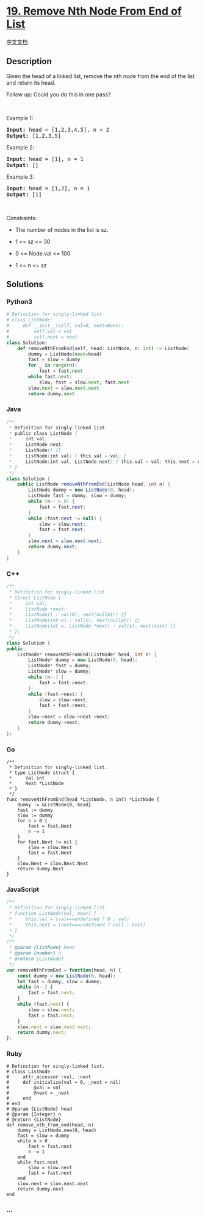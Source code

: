 * [[https://leetcode.com/problems/remove-nth-node-from-end-of-list][19.
Remove Nth Node From End of List]]
  :PROPERTIES:
  :CUSTOM_ID: remove-nth-node-from-end-of-list
  :END:
[[./solution/0000-0099/0019.Remove Nth Node From End of List/README.org][中文文档]]

** Description
   :PROPERTIES:
   :CUSTOM_ID: description
   :END:

#+begin_html
  <p>
#+end_html

Given the head of a linked list, remove the nth node from the end of the
list and return its head.

#+begin_html
  </p>
#+end_html

#+begin_html
  <p>
#+end_html

Follow up: Could you do this in one pass?

#+begin_html
  </p>
#+end_html

#+begin_html
  <p>
#+end_html

 

#+begin_html
  </p>
#+end_html

#+begin_html
  <p>
#+end_html

Example 1:

#+begin_html
  </p>
#+end_html

#+begin_html
  <pre>
  <strong>Input:</strong> head = [1,2,3,4,5], n = 2
  <strong>Output:</strong> [1,2,3,5]
  </pre>
#+end_html

#+begin_html
  <p>
#+end_html

Example 2:

#+begin_html
  </p>
#+end_html

#+begin_html
  <pre>
  <strong>Input:</strong> head = [1], n = 1
  <strong>Output:</strong> []
  </pre>
#+end_html

#+begin_html
  <p>
#+end_html

Example 3:

#+begin_html
  </p>
#+end_html

#+begin_html
  <pre>
  <strong>Input:</strong> head = [1,2], n = 1
  <strong>Output:</strong> [1]
  </pre>
#+end_html

#+begin_html
  <p>
#+end_html

 

#+begin_html
  </p>
#+end_html

#+begin_html
  <p>
#+end_html

Constraints:

#+begin_html
  </p>
#+end_html

#+begin_html
  <ul>
#+end_html

#+begin_html
  <li>
#+end_html

The number of nodes in the list is sz.

#+begin_html
  </li>
#+end_html

#+begin_html
  <li>
#+end_html

1 <= sz <= 30

#+begin_html
  </li>
#+end_html

#+begin_html
  <li>
#+end_html

0 <= Node.val <= 100

#+begin_html
  </li>
#+end_html

#+begin_html
  <li>
#+end_html

1 <= n <= sz

#+begin_html
  </li>
#+end_html

#+begin_html
  </ul>
#+end_html

** Solutions
   :PROPERTIES:
   :CUSTOM_ID: solutions
   :END:

#+begin_html
  <!-- tabs:start -->
#+end_html

*** *Python3*
    :PROPERTIES:
    :CUSTOM_ID: python3
    :END:
#+begin_src python
  # Definition for singly-linked list.
  # class ListNode:
  #     def __init__(self, val=0, next=None):
  #         self.val = val
  #         self.next = next
  class Solution:
      def removeNthFromEnd(self, head: ListNode, n: int) -> ListNode:
          dummy = ListNode(next=head)
          fast = slow = dummy
          for _ in range(n):
              fast = fast.next
          while fast.next:
              slow, fast = slow.next, fast.next
          slow.next = slow.next.next
          return dummy.next
#+end_src

*** *Java*
    :PROPERTIES:
    :CUSTOM_ID: java
    :END:
#+begin_src java
  /**
   * Definition for singly-linked list.
   * public class ListNode {
   *     int val;
   *     ListNode next;
   *     ListNode() {}
   *     ListNode(int val) { this.val = val; }
   *     ListNode(int val, ListNode next) { this.val = val; this.next = next; }
   * }
   */
  class Solution {
      public ListNode removeNthFromEnd(ListNode head, int n) {
          ListNode dummy = new ListNode(0, head);
          ListNode fast = dummy, slow = dummy;
          while (n-- > 0) {
              fast = fast.next;
          }
          while (fast.next != null) {
              slow = slow.next;
              fast = fast.next;
          }
          slow.next = slow.next.next;
          return dummy.next;
      }
  }
#+end_src

*** *C++*
    :PROPERTIES:
    :CUSTOM_ID: c
    :END:
#+begin_src cpp
  /**
   * Definition for singly-linked list.
   * struct ListNode {
   *     int val;
   *     ListNode *next;
   *     ListNode() : val(0), next(nullptr) {}
   *     ListNode(int x) : val(x), next(nullptr) {}
   *     ListNode(int x, ListNode *next) : val(x), next(next) {}
   * };
   */
  class Solution {
  public:
      ListNode* removeNthFromEnd(ListNode* head, int n) {
          ListNode* dummy = new ListNode(0, head);
          ListNode* fast = dummy;
          ListNode* slow = dummy;
          while (n--) {
              fast = fast->next;
          }
          while (fast->next) {
              slow = slow->next;
              fast = fast->next;
          }
          slow->next = slow->next->next;
          return dummy->next;
      }
  };
#+end_src

*** *Go*
    :PROPERTIES:
    :CUSTOM_ID: go
    :END:
#+begin_example
  /**
   * Definition for singly-linked list.
   * type ListNode struct {
   *     Val int
   *     Next *ListNode
   * }
   */
  func removeNthFromEnd(head *ListNode, n int) *ListNode {
      dummy := &ListNode{0, head}
      fast := dummy
      slow := dummy
      for n > 0 {
          fast = fast.Next
          n -= 1
      }
      for fast.Next != nil {
          slow = slow.Next
          fast = fast.Next
      }
      slow.Next = slow.Next.Next
      return dummy.Next
  }
#+end_example

*** *JavaScript*
    :PROPERTIES:
    :CUSTOM_ID: javascript
    :END:
#+begin_src js
  /**
   * Definition for singly-linked list.
   * function ListNode(val, next) {
   *     this.val = (val===undefined ? 0 : val)
   *     this.next = (next===undefined ? null : next)
   * }
   */
  /**
   * @param {ListNode} head
   * @param {number} n
   * @return {ListNode}
   */
  var removeNthFromEnd = function(head, n) {
      const dummy = new ListNode(0, head);
      let fast = dummy, slow = dummy;
      while (n--) {
          fast = fast.next;
      }
      while (fast.next) {
          slow = slow.next;
          fast = fast.next;
      }
      slow.next = slow.next.next;
      return dummy.next;
  };
#+end_src

*** *Ruby*
    :PROPERTIES:
    :CUSTOM_ID: ruby
    :END:
#+begin_example
  # Definition for singly-linked list.
  # class ListNode
  #     attr_accessor :val, :next
  #     def initialize(val = 0, _next = nil)
  #         @val = val
  #         @next = _next
  #     end
  # end
  # @param {ListNode} head
  # @param {Integer} n
  # @return {ListNode}
  def remove_nth_from_end(head, n)
      dummy = ListNode.new(0, head)
      fast = slow = dummy
      while n > 0
          fast = fast.next
          n -= 1
      end
      while fast.next
          slow = slow.next
          fast = fast.next
      end
      slow.next = slow.next.next
      return dummy.next
  end
#+end_example

*** *...*
    :PROPERTIES:
    :CUSTOM_ID: section
    :END:
#+begin_example
#+end_example

#+begin_html
  <!-- tabs:end -->
#+end_html

